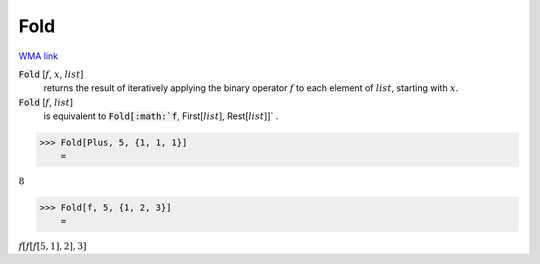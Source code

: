 Fold
====

`WMA link <https://reference.wolfram.com/language/ref/Fold.html>`_


:code:`Fold` [:math:`f`, :math:`x`, :math:`list`]
    returns the result of iteratively applying the binary
    operator :math:`f` to each element of :math:`list`, starting with :math:`x`.

:code:`Fold` [:math:`f`, :math:`list`]
    is equivalent to :code:`Fold[:math:`f`, First[:math:`list`], Rest[:math:`list`]]` .





>>> Fold[Plus, 5, {1, 1, 1}]
    =

:math:`8`


>>> Fold[f, 5, {1, 2, 3}]
    =

:math:`f\left[f\left[f\left[5,1\right],2\right],3\right]`



